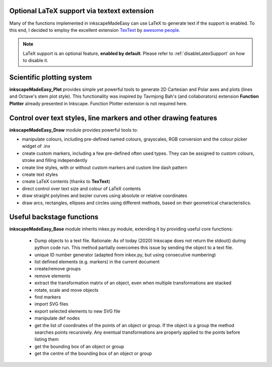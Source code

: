 Optional LaTeX support via textext extension
============================================

Many of the functions implemented in inkscapeMadeEasy can use LaTeX to generate text if the support is enabled. To this end, I decided to employ the excellent extension `TexText <https://github.com/textext/textext>`_ by `awesome people <https://textext.github.io/textext/authors.html>`_.

.. note:: LaTeX support is an optional feature, **enabled by default**. Please refer to :ref:`disableLatexSupport` on how to disable it.

Scientific plotting system
==========================

**inkscapeMadeEasy_Plot** provides simple yet powerful tools to generate 2D Cartesian and Polar axes and plots (lines and Octave's stem plot style). This functionality was inspired by Tavmjong Bah's (and collaborators) extension **Function Plotter** already presented in Inkscape. Function Plotter extension is not required here.

Control over text styles, line markers and other drawing features
==================================================================

**inkscapeMadeEasy_Draw** module provides powerful tools to:

- manipulate colours, including pre-defined named colours, grayscales, RGB conversion and the colour picker widget of .inx
- create custom markers, including a few pre-defined often used types. They can be assigned to custom colours, stroke and filling independently
- create line styles, with or without custom markers and custom line dash pattern
- create text styles
- create LaTeX contents (thanks to **TexText**)
- direct control over text size and colour of LaTeX contents
- draw straight polylines and bezier curves using absolute or relative coordinates
- draw arcs, rectangles, ellipses and circles using different methods, based on their geometrical characteristics.

Useful backstage functions
============================================

**inkscapeMadeEasy_Base** module inherits inkex.py module, extending it by providing useful core functions:

 - Dump objects to a text file. Rationale: As of today (2020) Inkscape does not return the stdout() during python code run. This method partially overcomes this issue by sending the object to a text file.
 - unique ID number generator (adapted from inkex.py, but using consecutive numbering)
 - list defined elements (e.g. markers) in the current document
 - create/remove groups
 - remove elements
 - extract the transformation matrix of an object, even when multiple transformations are stacked
 - rotate, scale and move objects
 - find markers
 - import SVG files
 - export selected elements to new SVG file
 - manipulate def nodes
 - get the list of coordinates of the points of an object or group. If the object is a group the method searches points recursively. Any eventual transformations are properly applied to the points before listing them
 - get the bounding box of an object or group
 - get the centre of the bounding box of an object or group
